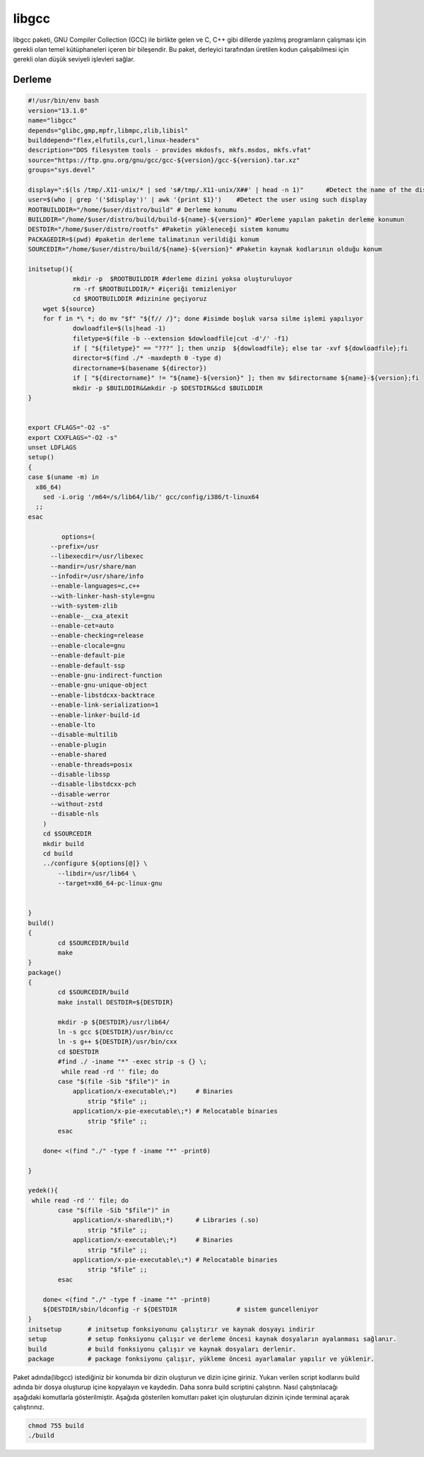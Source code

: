 libgcc
++++++

libgcc paketi, GNU Compiler Collection (GCC) ile birlikte gelen ve C, C++ gibi dillerde yazılmış programların çalışması için gerekli olan temel kütüphaneleri içeren bir bileşendir. Bu paket, derleyici tarafından üretilen kodun çalışabilmesi için gerekli olan düşük seviyeli işlevleri sağlar.

Derleme
--------

.. code-block:: shell
	
	#!/usr/bin/env bash
	version="13.1.0"
	name="libgcc"
	depends="glibc,gmp,mpfr,libmpc,zlib,libisl"
	builddepend="flex,elfutils,curl,linux-headers"
	description="DOS filesystem tools - provides mkdosfs, mkfs.msdos, mkfs.vfat"
	source="https://ftp.gnu.org/gnu/gcc/gcc-${version}/gcc-${version}.tar.xz"
	groups="sys.devel"
	
	display=":$(ls /tmp/.X11-unix/* | sed 's#/tmp/.X11-unix/X##' | head -n 1)"	#Detect the name of the display in use
	user=$(who | grep '('$display')' | awk '{print $1}')	#Detect the user using such display
	ROOTBUILDDIR="/home/$user/distro/build" # Derleme konumu
	BUILDDIR="/home/$user/distro/build/build-${name}-${version}" #Derleme yapılan paketin derleme konumun
	DESTDIR="/home/$user/distro/rootfs" #Paketin yükleneceği sistem konumu
	PACKAGEDIR=$(pwd) #paketin derleme talimatının verildiği konum
	SOURCEDIR="/home/$user/distro/build/${name}-${version}" #Paketin kaynak kodlarının olduğu konum

	initsetup(){
		    mkdir -p  $ROOTBUILDDIR #derleme dizini yoksa oluşturuluyor
		    rm -rf $ROOTBUILDDIR/* #içeriği temizleniyor
		    cd $ROOTBUILDDIR #dizinine geçiyoruz
            wget ${source}
            for f in *\ *; do mv "$f" "${f// /}"; done #isimde boşluk varsa silme işlemi yapılıyor
		    dowloadfile=$(ls|head -1)
		    filetype=$(file -b --extension $dowloadfile|cut -d'/' -f1)
		    if [ "${filetype}" == "???" ]; then unzip  ${dowloadfile}; else tar -xvf ${dowloadfile};fi
		    director=$(find ./* -maxdepth 0 -type d)
		    directorname=$(basename ${director})
		    if [ "${directorname}" != "${name}-${version}" ]; then mv $directorname ${name}-${version};fi
		    mkdir -p $BUILDDIR&&mkdir -p $DESTDIR&&cd $BUILDDIR
	}


	export CFLAGS="-O2 -s"
	export CXXFLAGS="-O2 -s"
	unset LDFLAGS
	setup()
	{
	case $(uname -m) in
	  x86_64)
	    sed -i.orig '/m64=/s/lib64/lib/' gcc/config/i386/t-linux64
	  ;;
	esac

		 options=(
	      --prefix=/usr
	      --libexecdir=/usr/libexec
	      --mandir=/usr/share/man
	      --infodir=/usr/share/info
	      --enable-languages=c,c++
	      --with-linker-hash-style=gnu
	      --with-system-zlib
	      --enable-__cxa_atexit
	      --enable-cet=auto
	      --enable-checking=release
	      --enable-clocale=gnu
	      --enable-default-pie
	      --enable-default-ssp
	      --enable-gnu-indirect-function
	      --enable-gnu-unique-object
	      --enable-libstdcxx-backtrace
	      --enable-link-serialization=1
	      --enable-linker-build-id
	      --enable-lto
	      --disable-multilib
	      --enable-plugin
	      --enable-shared
	      --enable-threads=posix
	      --disable-libssp
	      --disable-libstdcxx-pch
	      --disable-werror
	      --without-zstd
	      --disable-nls
	    )
	    cd $SOURCEDIR
	    mkdir build
	    cd build
	    ../configure ${options[@]} \
		--libdir=/usr/lib64 \
		--target=x86_64-pc-linux-gnu 

		
	}
	build()
	{
		cd $SOURCEDIR/build
		make
	}
	package()
	{
		cd $SOURCEDIR/build
		make install DESTDIR=${DESTDIR}
	    	
	    	mkdir -p ${DESTDIR}/usr/lib64/
	    	ln -s gcc ${DESTDIR}/usr/bin/cc
	    	ln -s g++ ${DESTDIR}/usr/bin/cxx
	    	cd $DESTDIR
	    	#find ./ -iname "*" -exec strip -s {} \;
	    	 while read -rd '' file; do
		case "$(file -Sib "$file")" in
		    application/x-executable\;*)     # Binaries
		        strip "$file" ;;
		    application/x-pie-executable\;*) # Relocatable binaries
		        strip "$file" ;;
		esac
	       
	    done< <(find "./" -type f -iname "*" -print0)
	    	 
	}

	yedek(){
	 while read -rd '' file; do
		case "$(file -Sib "$file")" in
		    application/x-sharedlib\;*)      # Libraries (.so)
		        strip "$file" ;;
		    application/x-executable\;*)     # Binaries
		        strip "$file" ;;
		    application/x-pie-executable\;*) # Relocatable binaries
		        strip "$file" ;;
		esac
	       
	    done< <(find "./" -type f -iname "*" -print0)
	    ${DESTDIR/sbin/ldconfig -r ${DESTDIR		# sistem guncelleniyor	
	}
	initsetup       # initsetup fonksiyonunu çalıştırır ve kaynak dosyayı indirir
	setup           # setup fonksiyonu çalışır ve derleme öncesi kaynak dosyaların ayalanması sağlanır.
	build           # build fonksiyonu çalışır ve kaynak dosyaları derlenir.
	package         # package fonksiyonu çalışır, yükleme öncesi ayarlamalar yapılır ve yüklenir.


Paket adında(libgcc) istediğiniz bir konumda bir dizin oluşturun ve dizin içine giriniz. Yukarı verilen script kodlarını build adında bir dosya oluşturup içine kopyalayın ve kaydedin. Daha sonra build scriptini çalıştırın. Nasıl çalıştırılacağı aşağıdaki komutlarla gösterilmiştir. Aşağıda gösterilen komutları paket için oluşturulan dizinin içinde terminal açarak çalıştırınız.


.. code-block:: shell
	
	chmod 755 build
	./build
  
.. raw:: pdf

   PageBreak



